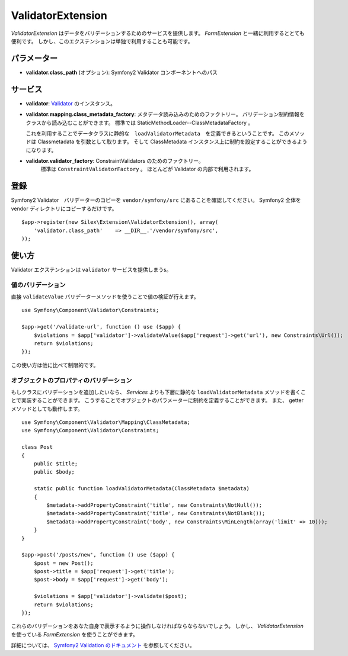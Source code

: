 ValidatorExtension
=====================

*ValidatorExtension* はデータをバリデーションするためのサービスを提供します。
*FormExtension* と一緒に利用するととても便利です。
しかし、このエクステンションは単独で利用することも可能です。

パラメーター
------------

* **validator.class_path** (オプション): Symfony2 Validator コンポーネントへのパス

サービス
--------

* **validator**: `Validator
  <http://api.symfony.com/2.0/Symfony/Component/Validator/Validator.html>`_ のインスタンス。

* **validator.mapping.class_metadata_factory**: メタデータ読み込みのためのファクトリー。
  バリデーション制約情報をクラスから読み込むことができます。
  標準では StaticMethodLoader--ClassMetadataFactory 。

  これを利用することでデータクラスに静的な　``loadValidatorMetadata``　を定義できるということです。
  このメソッドは Classmetadata を引数として取ります。
  そして ClassMetadata インスタンス上に制約を設定することができるようになります。

* **validator.validator_factory**: ConstraintValidators のためのファクトリー。
    標準は ``ConstraintValidatorFactory`` 。
    ほとんどが Validator の内部で利用されます。

登録
-----------

Symfony2 Validator　バリデーターのコピーを ``vendor/symfony/src`` にあることを確認してください。
Symfony2 全体を vendor ディレクトリにコピーするだけです。 

::

    $app->register(new Silex\Extension\ValidatorExtension(), array(
        'validator.class_path'    => __DIR__.'/vendor/symfony/src',
    ));

使い方
-------

Validator エクステンションは ``validator`` サービスを提供しまうs。

値のバリデーション
~~~~~~~~~~~~~~~~~~~

直接 ``validateValue`` バリデーターメソッドを使うことで値の検証が行えます。

::

    use Symfony\Component\Validator\Constraints;

    $app->get('/validate-url', function () use ($app) {
        $violations = $app['validator']->validateValue($app['request']->get('url'), new Constraints\Url());
        return $violations;
    });


この使い方は他に比べて制限的です。

オブジェクトのプロパティのバリデーション
~~~~~~~~~~~~~~~~~~~~~~~~~~~~~~~~~~~~~~~~~~

もしクラスにバリデーションを追加したいなら、 *Services* よりも下層に静的な ``loadValidatorMetadata`` メソッドを書くことで実装することができます。
こうすることでオブジェクトのパラメーターに制約を定義することができます。
また、 getter メソッドとしても動作します。

::

    use Symfony\Component\Validator\Mapping\ClassMetadata;
    use Symfony\Component\Validator\Constraints;

    class Post
    {
        public $title;
        public $body;

        static public function loadValidatorMetadata(ClassMetadata $metadata)
        {
            $metadata->addPropertyConstraint('title', new Constraints\NotNull());
            $metadata->addPropertyConstraint('title', new Constraints\NotBlank());
            $metadata->addPropertyConstraint('body', new Constraints\MinLength(array('limit' => 10)));
        }
    }

    $app->post('/posts/new', function () use ($app) {
        $post = new Post();
        $post->title = $app['request']->get('title');
        $post->body = $app['request']->get('body');

        $violations = $app['validator']->validate($post);
        return $violations;
    });

これらのバリデーションをあなた自身で表示するように操作しなければならならないでしょう。
しかし、 *ValidatorExtension* を使っている *FormExtension* を使うことができます。

詳細については、 `Symfony2 Validation のドキュメント
<http://symfony.com/doc/2.0/book/validation.html>`_ を参照してください。
